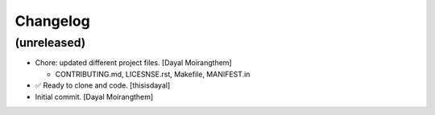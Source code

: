 Changelog
=========


(unreleased)
------------
- Chore: updated different project files. [Dayal Moirangthem]

  * CONTRIBUTING.md, LICESNSE.rst, Makefile, MANIFEST.in
- ✅ Ready to clone and code. [thisisdayal]
- Initial commit. [Dayal Moirangthem]


